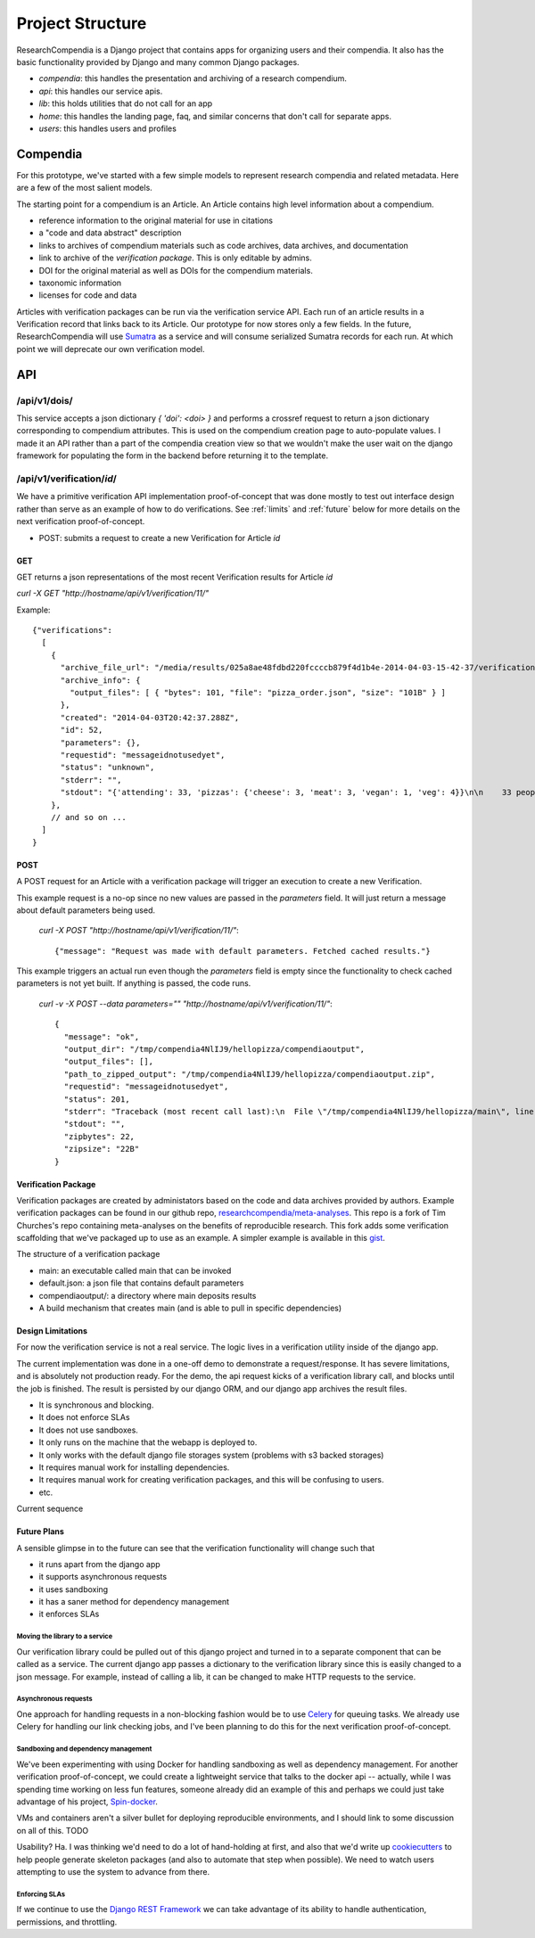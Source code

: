 .. _project:


=================
Project Structure
=================

ResearchCompendia is a Django project that contains apps for organizing users and their compendia.
It also has the basic functionality provided by Django and many common Django packages.

* `compendia`: this handles the presentation and archiving of a research compendium.
* `api`: this handles our service apis.
* `lib`: this holds utilities that do not call for an app
* `home`: this handles the landing page, faq, and similar concerns that don't call for separate apps.
* `users`: this handles users and profiles

---------
Compendia
---------

For this prototype, we've started with a few simple models to represent research compendia and 
related metadata. Here are a few of the most salient models.

.. image:: _static/compendia_tables.png


The starting point for a compendium is an Article. An Article contains high level information
about a compendium.

* reference information to the original material for use in citations
* a "code and data abstract" description
* links to archives of compendium materials such as code archives, data archives, and documentation
* link to archive of the *verification package*. This is only editable by admins.
* DOI for the original material as well as DOIs for the compendium materials.
* taxonomic information
* licenses for code and data

Articles with verification packages can be run via the verification service API. Each run of
an article results in a Verification record that links back to its Article.
Our prototype for now stores only a few fields. In the future,
ResearchCompendia will use `Sumatra <http://neuralensemble.org/sumatra/>`_
as a service and will consume serialized Sumatra records for each run. At which point we will
deprecate our own verification model.


---
API
---

^^^^^^^^^^^^^
/api/v1/dois/
^^^^^^^^^^^^^

This service accepts a json dictionary `{ 'doi': <doi> }` and performs a crossref
request to return a json dictionary corresponding to compendium attributes. This is
used on the compendium creation page to auto-populate values. I made it an API rather
than a part of the compendia creation view so that we wouldn't make the user wait
on the django framework for populating the form in the backend before returning it
to the template.

^^^^^^^^^^^^^^^^^^^^^^^^^^
/api/v1/verification/`id`/
^^^^^^^^^^^^^^^^^^^^^^^^^^

We have a primitive verification API implementation proof-of-concept that was done mostly to test out
interface design rather than serve as an example of how to do verifications. See  :ref:`limits` and
:ref:`future` below for more details on the next verification proof-of-concept.

* POST: submits a request to create a new Verification for Article `id`

"""
GET
"""

GET returns a json representations of the most recent Verification results for Article `id`

`curl -X GET "http://hostname/api/v1/verification/11/"`

Example::

  {"verifications": 
    [
      {
        "archive_file_url": "/media/results/025a8ae48fdbd220fccccb879f4d1b4e-2014-04-03-15-42-37/verification.zip",
        "archive_info": {
          "output_files": [ { "bytes": 101, "file": "pizza_order.json", "size": "101B" } ]
        },
        "created": "2014-04-03T20:42:37.288Z",
        "id": 52,
        "parameters": {},
        "requestid": "messageidnotusedyet",
        "status": "unknown",
        "stderr": "",
        "stdout": "{'attending': 33, 'pizzas': {'cheese': 3, 'meat': 3, 'vegan': 1, 'veg': 4}}\n\n    33 people will show up (guess)\n    3 cheese pizzas\n    3 meat pizzas\n    4 vegetarian pizzas\n    1 vegan pizzas\n    \n"
      },
      // and so on ...
    ]
  }


""""
POST
""""

A POST request for an Article with a verification package will trigger an execution to create a new Verification.


This example request is a no-op since no new values are passed in the
`parameters` field. It will just return a message about default parameters
being used.

 `curl -X POST "http://hostname/api/v1/verification/11/"`::

 {"message": "Request was made with default parameters. Fetched cached results."}


This example triggers an actual run even though the `parameters` field is empty since the functionality to 
check cached parameters is not yet built. If anything is passed, the code runs.

 `curl -v -X POST --data parameters="" "http://hostname/api/v1/verification/11/"`::

  {
    "message": "ok",
    "output_dir": "/tmp/compendia4NlIJ9/hellopizza/compendiaoutput",
    "output_files": [],
    "path_to_zipped_output": "/tmp/compendia4NlIJ9/hellopizza/compendiaoutput.zip",
    "requestid": "messageidnotusedyet",
    "status": 201,
    "stderr": "Traceback (most recent call last):\n  File \"/tmp/compendia4NlIJ9/hellopizza/main\", line 111, in <module>\n    main(args)\n  File \"/tmp/compendia4NlIJ9/hellopizza/main\", line 91, in main\n    results = pizza_order(parameters)\n  File \"/tmp/compendia4NlIJ9/hellopizza/main\", line 39, in pizza_order\n    rsvp_count = parameters.get('rsvp_count', 60)\nAttributeError: 'unicode' object has no attribute 'get'\n",
    "stdout": "",
    "zipbytes": 22,
    "zipsize": "22B"
  }


""""""""""""""""""""
Verification Package
""""""""""""""""""""

Verification packages are created by administators based on the code and data archives provided by
authors. Example verification packages can be found in our github repo,
`researchcompendia/meta-analyses <https://github.com/researchcompendia/meta-analyses>`_.
This repo is a fork of Tim Churches's repo containing meta-analyses on the benefits of reproducible
research. This fork adds some verification scaffolding that we've packaged up to use as an example.
A simpler example is available in this `gist <https://gist.github.com/codersquid/9960588>`_.

The structure of a verification package

* main: an executable called main that can be invoked
* default.json: a json file that contains default parameters
* compendiaoutput/: a directory where main deposits results
* A build mechanism that creates main (and is able to pull in specific dependencies)


.. _limits:

""""""""""""""""""
Design Limitations
""""""""""""""""""

For now the verification service is not a real service. The logic lives in a verification utility
inside of the django app.

The current implementation was done in a one-off demo to demonstrate a
request/response. It has severe limitations, and is absolutely not production
ready.  For the demo, the api request kicks of a verification library call, and
blocks until the job is finished. The result is persisted by our django ORM,
and our django app archives the result files.

* It is synchronous and blocking.
* It does not enforce SLAs
* It does not use sandboxes.
* It only runs on the machine that the webapp is deployed to.
* It only works with the default django file storages system (problems with s3 backed storages)
* It requires manual work for installing dependencies.
* It requires manual work for creating verification packages, and this will be confusing to users.
* etc.

Current sequence 

.. seqdiag::

   seqdiag {

     // Do not show activity line
     activation = none;

     // Change note color
     default_note_color = lightblue;

     Client -> API [label = "POST /api/v1/verification/1"];
               API -> API [note = "accesses filesystem, network, ORM"]
               API -> lib.verify [label = "{ 'path_to_target': <path>,\n'parameters': {},\n'id': 'xyz' }"]
                      lib.verify -> subprocess [label = "popen"];
                                    subprocess -> subprocess [note = "runs verification package\naccesses filesystem, network"];
                      lib.verify <- subprocess;
               API <- lib.verify;
               API -> API [note = "accesses filesystem, network, ORM"];
     Client <- API;
   }

.. _future:

""""""""""""
Future Plans
""""""""""""

A sensible glimpse in to the future can see that the verification functionality will change such that

* it runs apart from the django app
* it supports asynchronous requests
* it uses sandboxing
* it has a saner method for dependency management
* it enforces SLAs

'''''''''''''''''''''''''''''''
Moving the library to a service
'''''''''''''''''''''''''''''''

Our verification library could be pulled out of this django project and turned in to a separate component that
can be called as a service. The current django app passes a dictionary to the verification library since this is
easily changed to a json message. For example, instead of calling a lib, it can be changed to make HTTP
requests to the service.

'''''''''''''''''''''
Asynchronous requests
'''''''''''''''''''''

One approach for handling requests in a non-blocking fashion would be to use 
`Celery <http://docs.celeryproject.org/en/latest/index.html>`_ for queuing tasks. We already use Celery for 
handling our link checking jobs, and I've been planning to do this for the next verification proof-of-concept.

''''''''''''''''''''''''''''''''''''
Sandboxing and dependency management
''''''''''''''''''''''''''''''''''''

We've been experimenting with using Docker for handling sandboxing as well as dependency management.
For another verification proof-of-concept, we could create a lightweight service that talks to the 
docker api -- actually, while I was spending time working on less fun features, someone already did
an example of this and perhaps we could just take advantage of his project,
`Spin-docker <http://spin-docker.readthedocs.org/en/latest/>`_.

VMs and containers aren't a silver bullet for deploying reproducible environments, and I should link
to some discussion on all of this. TODO

Usability? Ha. I was thinking we'd need to do a lot of hand-holding at first, and also that we'd
write up `cookiecutters <http://cookiecutter.readthedocs.org/en/latest/>`_ to help people generate
skeleton packages (and also to automate that step when possible). We need to watch users attempting
to use the system to advance from there.


''''''''''''''
Enforcing SLAs
''''''''''''''

If we continue to use the `Django REST Framework <http://django-rest-framework.org/>`_
we can take advantage of its ability to handle authentication, permissions, and throttling.


